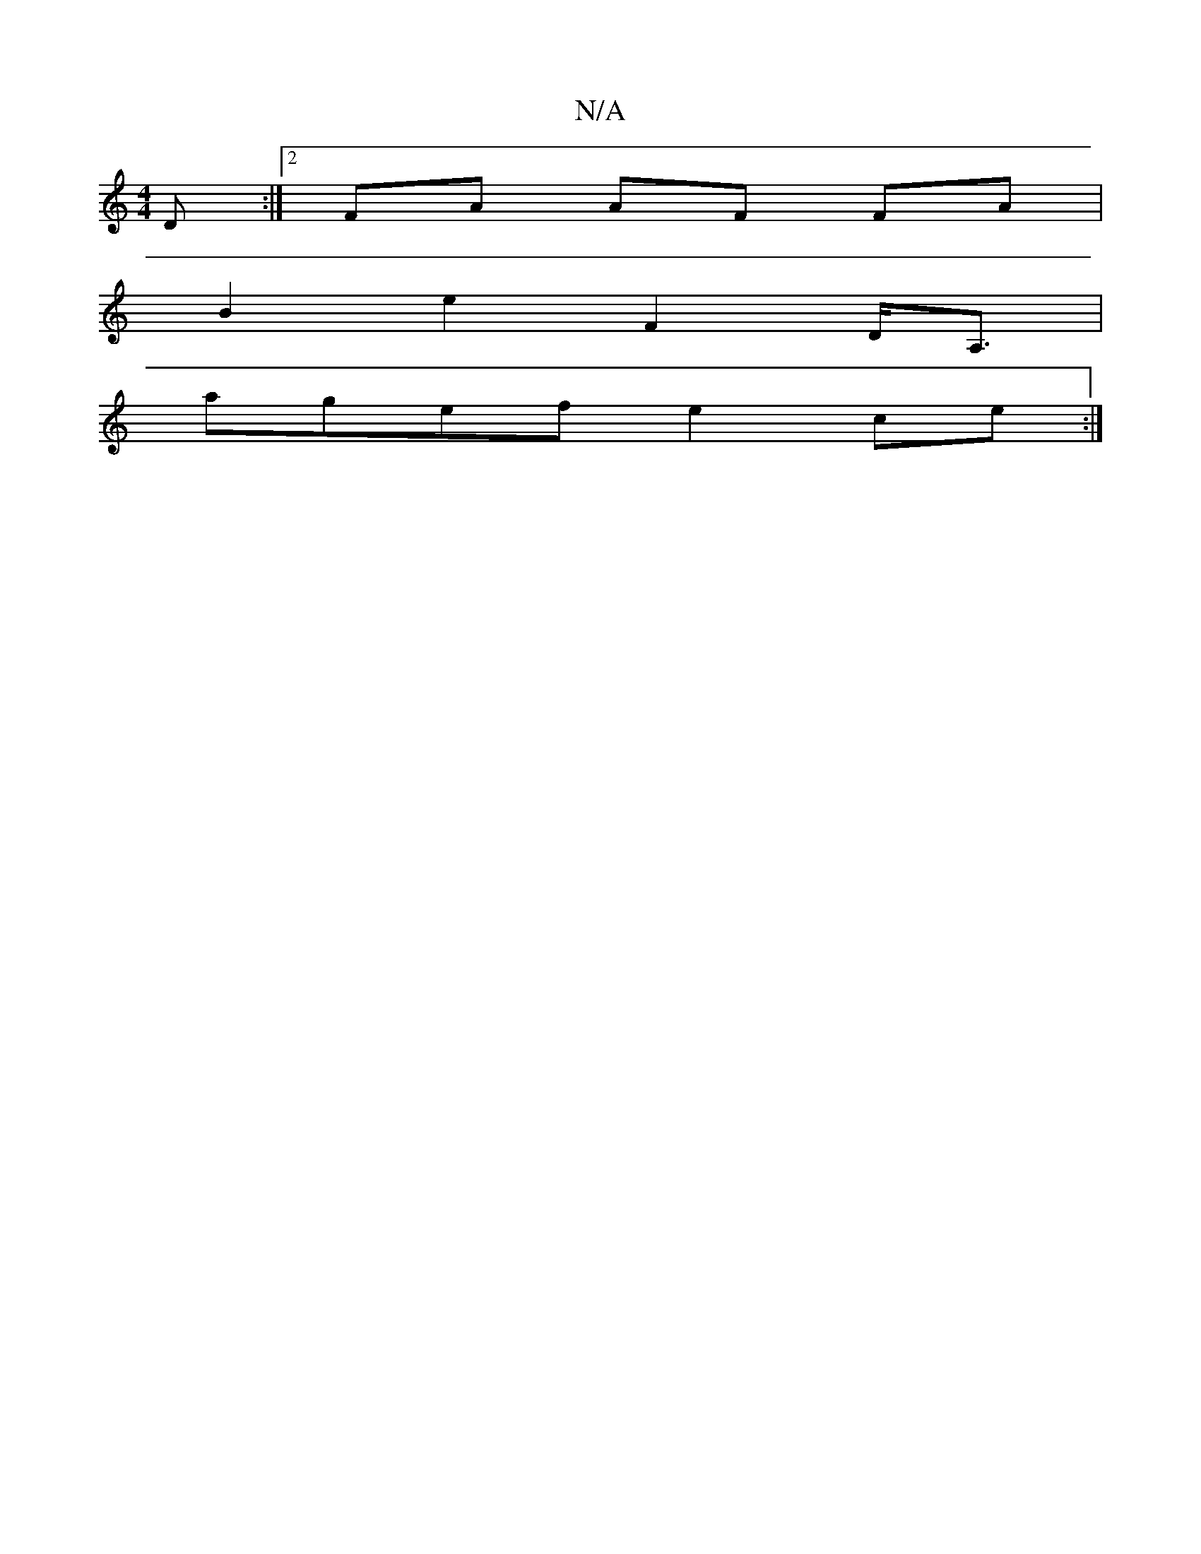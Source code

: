 X:1
T:N/A
M:4/4
R:N/A
K:Cmajor
D :|2 FA AF FA |
B2 e2 F2 D<A, |
agef e2 ce :|

e |: cee cBc | dBc dcd cBA | EGA BdB |
DGA BAG :|
|:f>ae ~a3 | c'2a2 afdB |g2 cd ed c2 | faag dcBA | cfeA d>BA>F | E>Ac>e G>BA2 | B>A G>F E2 c2 :|
 G>d 